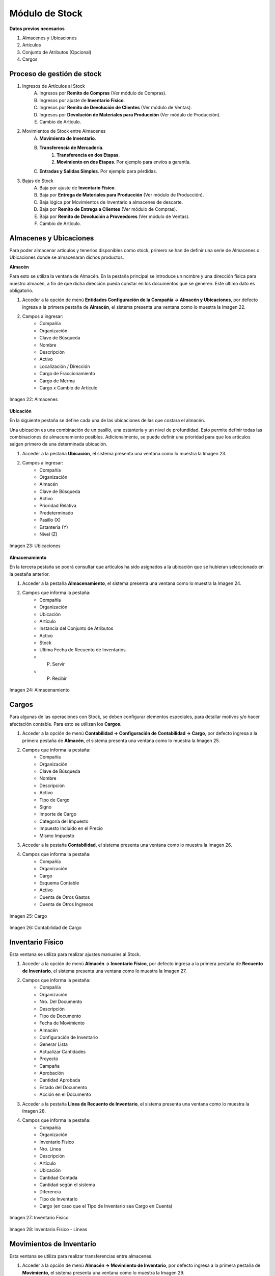 ***************
Módulo de Stock
***************

**Datos previos necesarios**


1. Almacenes y Ubicaciones
2. Artículos
3. Conjunto de Atributos (Opcional)
4. Cargos


Proceso de gestión de stock
---------------------------


1. Ingresos de Artículos al Stock
	A. Ingresos por **Remito de Compras** (Ver módulo de Compras).
	B. Ingresos por ajuste de **Inventario Físico**.
	C. Ingresos por **Remito de Devolución de Clientes** (Ver módulo de Ventas). 
	D. Ingresos por **Devolución de Materiales para Producción**  (Ver módulo de Producción).
	E. Cambio de Artículo.


2. Movimientos de Stock entre Almacenes
	A. **Movimiento de Inventario**.
	B. **Transferencia de Mercadería**.
		1. **Transferencia en dos Etapas**.
		2. **Movimiento en dos Etapas**. Por ejemplo para envíos a garantía.
	C. **Entradas y Salidas Simples**. Por ejemplo para pérdidas.

3. Bajas de Stock
	A. Baja por ajuste de **Inventario Físico**.
	B. Baja por **Entrega de Materiales para Producción** (Ver módulo de Producción).
	C. Baja lógica por Movimientos de Inventario a almacenes de descarte.
	D. Baja por **Remito de Entrega a Clientes** (Ver módulo de Compras).
	E. Baja por **Remito de Devolución a Proveedores** (Ver módulo de Ventas).
	F. Cambio de Artículo.


Almacenes y Ubicaciones
-----------------------

Para poder almacenar artículos y tenerlos disponibles como stock, primero se han de definir una serie de Almacenes o Ubicaciones donde se almacenaran dichos productos.

**Almacén**

Para esto se utiliza la ventana de Almacén. En la pestaña principal se introduce un nombre y una dirección física para nuestro almacén, a fin de que dicha dirección pueda constar en los documentos que se generen. Este último dato es obligatorio.

1. Acceder a la opción de menú **Entidades Configuración de la Compañía → Almacén y Ubicaciones**, por defecto ingresa a la primera pestaña de **Almacén**, el sistema presenta una ventana como lo muestra la Imagen 22.
2. Campos a ingresar:
	* Compañía
	* Organización
	* Clave de Búsqueda
	* Nombre
	* Descripción
	* Activo
	* Localización / Dirección
	* Cargo de Fraccionamiento
	* Cargo de Merma
	* Cargo x Cambio de Artículo 

.. figure:: _static/images/ly_alm1.png
    :alt: Almacenes
    :align: center
    :figclass: align-center

    Imagen 22: Almacenes

**Ubicación**

En la siguiente pestaña se define cada una de las ubicaciones de las que costara el almacén.

Una ubicación es una combinación de un pasillo, una estantería y un nivel de profundidad. Esto permite definir todas las combinaciones de almacenamiento posibles. Adicionalmente, se puede definir una prioridad para que los artículos salgan primero de una determinada ubicación.

1. Acceder a la pestaña **Ubicación**, el sistema presenta una ventana como lo muestra la Imagen 23.
2. Campos a ingresar:
	* Compañía
	* Organización
	* Almacén
	* Clave de Búsqueda
	* Activo
	* Prioridad Relativa
	* Predeterminado
	* Pasillo (X)
	* Estantería (Y)
	* Nivel (Z) 

.. figure:: _static/images/ly_alm2.png
    :alt: Ubicaciones
    :align: center
    :figclass: align-center

    Imagen 23: Ubicaciones

**Almacenamiento**

En la tercera pestaña se podrá consultar que artículos ha sido asignados a la ubicación que se hubieran seleccionado en la pestaña anterior.

1. Acceder a la pestaña **Almacenamiento**, el sistema presenta una ventana como lo muestra la Imagen 24.
2. Campos que informa la pestaña:
	* Compañía
	* Organización
	* Ubicación
	* Artículo
	* Instancia del Conjunto de Atributos
	* Activo
	* Stock
	* Ultima Fecha de Recuento de Inventarios
	* P. Servir
	* P. Recibir 

.. figure:: _static/images/ly_alm3.png
    :alt: Almacenamiento
    :align: center
    :figclass: align-center

    Imagen 24: Almacenamiento


Cargos
------

Para algunas de las operaciones con Stock, se deben configurar elementos especiales, para detallar motivos y/o hacer afectación contable. Para esto se utilizan los **Cargos**.

1. Acceder a la opción de menú **Contabilidad → Configuración de Contabilidad → Cargo**, por defecto ingresa a la primera pestaña de **Almacén**, el sistema presenta una ventana como lo muestra la Imagen 25.
2. Campos que informa la pestaña:
	* Compañía
	* Organización
	* Clave de Búsqueda
	* Nombre
	* Descripción
	* Activo
	* Tipo de Cargo
	* Signo
	* Importe de Cargo
	* Categoría del Impuesto
	* Impuesto Incluido en el Precio
	* Mismo Impuesto  
3. Acceder a la pestaña **Contabilidad**, el sistema presenta una ventana como lo muestra la Imagen 26.
4. Campos que informa la pestaña:
	* Compañía
	* Organización
	* Cargo
	* Esquema Contable
	* Activo
	* Cuenta de Otros Gastos
	* Cuenta de Otros Ingresos  


.. figure:: _static/images/ly_cargo.png
    :alt: Cargo
    :align: center
    :figclass: align-center

    Imagen 25: Cargo

.. figure:: _static/images/ly_cargo_cont.png
    :alt: Contabilidad de Cargo
    :align: center
    :figclass: align-center

    Imagen 26: Contabilidad de Cargo
 

Inventario Físico
-----------------

Esta ventana se utiliza para realizar ajustes manuales al Stock.

1. Acceder a la opción de menú **Almacén → Inventario Físico**, por defecto ingresa a la primera pestaña de **Recuento de Inventario**, el sistema presenta una ventana como lo muestra la Imagen 27.
2. Campos que informa la pestaña:
	* Compañía
	* Organización
	* Nro. Del Documento
	* Descripción
	* Tipo de Documento
	* Fecha de Movimiento
	* Almacén
	* Configuración de Inventario
	* Generar Lista
	* Actualizar Cantidades
	* Proyecto
	* Campaña
	* Aprobación
	* Cantidad Aprobada
	* Estado del Documento
	* Acción en el Documento
3. Acceder a la pestaña **Línea de Recuento de Inventario**, el sistema presenta una ventana como lo muestra la Imagen 28.
4. Campos que informa la pestaña:
	* Compañía
	* Organización
	* Inventario Físico
	* Nro. Línea
	* Descripción
	* Artículo
	* Ubicación
	* Cantidad Contada
	* Cantidad según el sistema
	* Diferencia
	* Tipo de Inventario
	* Cargo (en caso que el Tipo de Inventario sea Cargo en Cuenta)


.. figure:: _static/images/ly_invfisico_1.png
    :alt: Inventario Físico
    :align: center
    :figclass: align-center

    Imagen 27: Inventario Físico

.. figure:: _static/images/ly_invfisico_2.png
    :alt: Inventario Físico - Líneas
    :align: center
    :figclass: align-center

    Imagen 28: Inventario Físico - Líneas


Movimientos de Inventario
-------------------------

Esta ventana se utiliza para realizar transferencias entre almacenes.

1. Acceder a la opción de menú **Almacén → Movimiento de Inventario**, por defecto ingresa a la primera pestaña de **Movimiento**, el sistema presenta una ventana como lo muestra la Imagen 29.
2. Campos que informa la pestaña:
	* Compañía
	* Organización
	* Nro. Del Documento
	* Descripción
	* Fecha de Movimiento
	* Tipo de Documento
	* Proyecto
	* Campaña
	* Aprobación
	* Cantidad Aprobada
	* En Tránsito
	* Fecha de Recibo
	* Estado del Documento
	* Acción en el Documento
3. Acceder a la pestaña **Línea de Movimiento**, el sistema presenta una ventana como lo muestra la Imagen 30.
4. Campos que informa la pestaña:
	* Compañía
	* Organización
	* Movimiento
	* Nro. Línea
	* Descripción
	* Activo
	* Artículo
	* Conj. Atributos Origen
	* Conj. Atributos Destino
	* Ubicación
	* A Ubicación
	* Cantidad del Movimiento
	* Cantidad Destino
	* Cantidad Desechada
	* Cantidad Confirmada


.. figure:: _static/images/ly_mov_1.png
    :alt: Movimiento de Inventario
    :align: center
    :figclass: align-center

    Imagen 29: Movimiento de Inventario

.. figure:: _static/images/ly_mov_2.png
    :alt: Movimiento de Inventario - Líneas
    :align: center
    :figclass: align-center

    Imagen 30: Movimiento de Inventario - Líneas


**Transferencia de Mercadería**

**Entradas y Salidas Simples**

